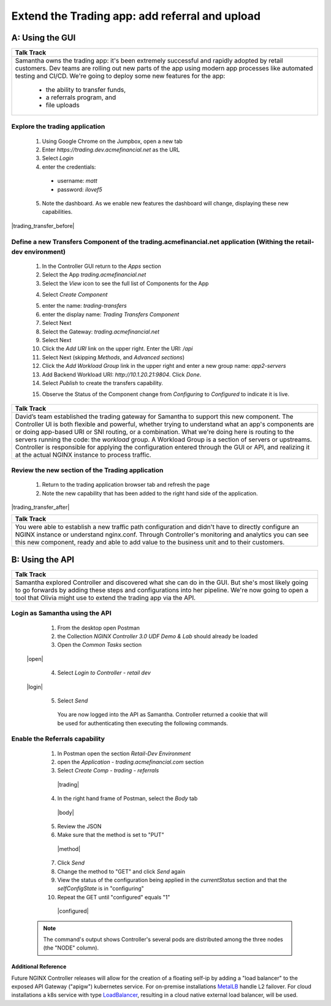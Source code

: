 ==============================================================================
Extend the Trading app: add referral and upload
==============================================================================

A: Using the GUI
================

+---------------------------------------------------------------------------------------------+
| Talk Track                                                                                  |
+=============================================================================================+
| Samantha owns the trading app: it's been extremely successful and rapidly adopted by retail |
| customers. Dev teams are rolling out new parts of the app using modern app processes like   |
| automated testing and CI/CD. We're going to deploy some new features for the app:           |
|                                                                                             |
|  - the ability to transfer funds,                                                           |
|  - a referrals program, and                                                                 |
|  - file uploads                                                                             |
+---------------------------------------------------------------------------------------------+

Explore the trading application
^^^^^^^^^^^^^^^^^^^^^^^^^^^^^^^

    1. Using Google Chrome on the Jumpbox, open a new tab
    2. Enter `https://trading.dev.acmefinancial.net` as the URL
    3. Select `Login`
    4. enter the credentials:

      - username: `matt`
      - password: `ilovef5`
      
    5. Note the dashboard. As we enable new features the dashboard will change, displaying these new capabilities.

|trading_transfer_before|


Define a new Transfers Component of the trading.acmefinancial.net application (Withing the retail-dev environment)
^^^^^^^^^^^^^^^^^^^^^^^^^^^^^^^^^^^^^^^^^^^^^^^^^^^^^^^^^^^^^^^^^^^^^^^^^^^^^^^^^^^^^^^^^^^^^^^^^^^^^^^^^^^^^^^^^^

    1. In the Controller GUI return to the `Apps` section
    2. Select the App `trading.acmefinancial.net`
    3. Select the `View` icon |icon| to see the full list of Components for the App
    
    .. |icon| image:: ../../_static/view.png

    4. Select `Create Component` 
    
    .. image:: ../../_static/create_component.png

    5. enter the name: `trading-transfers`
    6. enter the display name: `Trading Transfers Component`
    7. Select Next
    8. Select the Gateway: `trading.acmefinancial.net`
    9. Select Next
    10. Click the `Add URI` link on the upper right. Enter the URI: `/api`
    11. Select Next (skipping `Methods`, and `Advanced sections`)
    12. Click the `Add Workload Group` link in the upper right and enter a new group name: `app2-servers`
    13. Add Backend Workload URI: `http://10.1.20.21:9804`. Click `Done`.
    14. Select `Publish` to create the transfers capability.     
    
    .. image:: ../../_static/publish.png
    
    15. Observe the Status of the Component change from `Configuring` to `Configured` to indicate it is live.     
    
    .. image:: ../../_static/configuring.png
    

+---------------------------------------------------------------------------------------------+
| Talk Track                                                                                  |
+=============================================================================================+
| David’s team established the trading gateway for Samantha to support this new component.    |
| The Controller UI is both flexible and powerful, whether trying to understand what an app's |
| components are or doing app-based URI or SNI routing, or a combination.                     |
| What we're doing here is routing to the servers running the code: the `workload` group. A   |
| Workload Group is a section of servers or upstreams. Controller is responsible for applying |
| the configuration entered through the GUI or API, and realizing it at the actual NGINX      |
| instance to process traffic.                                                                |
+---------------------------------------------------------------------------------------------+

Review the new section of the Trading application
^^^^^^^^^^^^^^^^^^^^^^^^^^^^^^^^^^^^^^^^^^^^^^^^^^^^

    1. Return to the trading application browser tab and refresh the page
    2. Note the new capability that has been added to the right hand side of the application.

|trading_transfer_after|


+---------------------------------------------------------------------------------------------+
| Talk Track                                                                                  |
+=============================================================================================+
| You were able to establish a new traffic path configuration and didn't have to directly     |
| configure an NGINX instance or understand nginx.conf. Through Controller's monitoring and   |
| analytics you can see this new component, ready and able to add value to the business unit  |
| and to their customers.                                                                     |
+---------------------------------------------------------------------------------------------+

B: Using the API
================

+---------------------------------------------------------------------------------------------+
| Talk Track                                                                                  |
+=============================================================================================+
| Samantha explored Controller and discovered what she can do in the GUI. But she's most      |
| likely going to go forwards by adding these steps and configurations into her pipeline.     |
| We're now going to open a tool that Olivia might use to extend the trading app via the API. |
+---------------------------------------------------------------------------------------------+


Login as Samantha using the API
^^^^^^^^^^^^^^^^^^^^^^^^^^^^^^^^^^

    1. From the desktop open Postman
    2. the Collection `NGINX Controller 3.0 UDF Demo & Lab` should already be loaded
    3. Open the `Common Tasks` section 
    
 |open|
 
    4. Select `Login to Controller - retail dev`
 
 |login|
    
    5. Select `Send`

      You are now logged into the API as Samantha.  Controller returned a cookie that will be used for authenticating then executing the following commands.


Enable the Referrals capability
^^^^^^^^^^^^^^^^^^^^^^^^^^^^^^^^^^

    1. In Postman open the section `Retail-Dev Environment` 
    2. open the `Application - trading.acmefinancial.com` section
    3. Select `Create Comp - trading - referrals`

     |trading|

    4. In the right hand frame of Postman, select the `Body` tab

     |body|

    5. Review the JSON
    6. Make sure that the method is set to "PUT"

     |method|
      
    7. Click `Send`
    8. Change the method to "GET" and click `Send` again
    
    
    9. View the status of the configuration being applied in the `currentStatus` section and that the `selfConfigState` is in "configuring"
    10. Repeat the GET until "configured" equals "1"
    
      |configured|
      
   .. image:: ./media/M1L2K8s.png
      :width: 1024

   .. NOTE::
      The command's output shows Controller's several pods are distributed among the three nodes (the "NODE" column).


.. _Reference:

Additional Reference
--------------------
Future NGINX Controller releases will allow for the creation of a floating self-ip by adding a "load balancer" to the
exposed API Gateway ("apigw") kubernetes service. For on-premise installations `MetalLB`_ handle L2 failover. 
For cloud installations a k8s service with type `LoadBalancer`_, resulting in a cloud native external load balancer, will be used.

.. _MetalLB: https://metallb.universe.tf/
.. _LoadBalancer: https://kubernetes.io/docs/concepts/services-networking/service/#loadbalancer